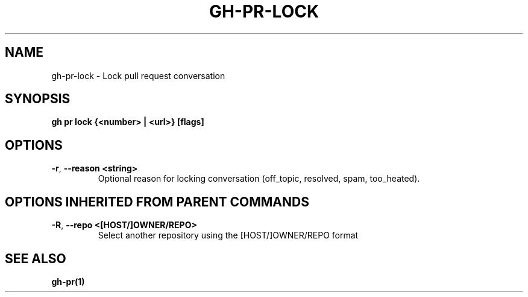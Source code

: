 .nh
.TH "GH-PR-LOCK" "1" "Apr 2024" "GitHub CLI 2.49.0" "GitHub CLI manual"

.SH NAME
.PP
gh-pr-lock - Lock pull request conversation


.SH SYNOPSIS
.PP
\fBgh pr lock {<number> | <url>} [flags]\fR


.SH OPTIONS
.TP
\fB-r\fR, \fB--reason\fR \fB<string>\fR
Optional reason for locking conversation (off_topic, resolved, spam, too_heated).


.SH OPTIONS INHERITED FROM PARENT COMMANDS
.TP
\fB-R\fR, \fB--repo\fR \fB<[HOST/]OWNER/REPO>\fR
Select another repository using the [HOST/]OWNER/REPO format


.SH SEE ALSO
.PP
\fBgh-pr(1)\fR
